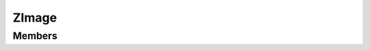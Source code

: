.. _ZImage:

ZImage
======

.. cpp:class:: Tui::ZImage

   ZImage allows keeping terminal output in a memory buffer for later usage or to store and load.

   **Constructors**

   | :cpp:func:`ZImage(const Tui::ZTerminal *terminal, int width, int height)> <void Tui::ZImage::ZImage(const Tui::ZTerminal *terminal, int width, int height)>`

   **Static Functions**

   | :cpp:func:`~std::unique_ptr<Tui::ZImage> Tui::ZImage::fromFile(const Tui::ZTerminal *terminal, const QString &fileName)`
   | :cpp:func:`~std::unique_ptr<Tui::ZImage> Tui::ZImage::fromByteArray(const Tui::ZTerminal *terminal, QByteArray data)`

   **Functions**

   | :cpp:func:`~int Tui::ZImage::height() const`
   | :cpp:func:`~Tui::ZPainter Tui::ZImage::painter()`
   | :cpp:func:`~Tui::ZTextAttributes Tui::ZImage::peekAttributes(int x, int y) const`
   | :cpp:func:`~Tui::ZColor Tui::ZImage::peekBackground(int x, int y) const`
   | :cpp:func:`~Tui::ZColor Tui::ZImage::peekDecoration(int x, int y) const`
   | :cpp:func:`~Tui::ZColor Tui::ZImage::peekForground(int x, int y) const`
   | :cpp:func:`~bool Tui::ZImage::peekSoftwrapMarker(int x, int y) const`
   | :cpp:func:`~QString Tui::ZImage::peekText(int x, int y, int *left, int *right) const`
   | :cpp:func:`~bool Tui::ZImage::save(const QString &fileName) const`
   | :cpp:func:`~QByteArray Tui::ZImage::saveToByteArray() const`
   | :cpp:func:`~QSize Tui::ZImage::size() const`
   | :cpp:func:`swap(Tui::ZImage &other) <void Tui::ZImage::swap(Tui::ZImage &other)>`
   | :cpp:func:`~int Tui::ZImage::width() const`

Members
-------

.. cpp:namespace:: Tui::ZImage

.. cpp:function:: ZImage(const Tui::ZTerminal *terminal, int width, int height)

   Construct an empty image using terminal characteristics from ``terminal`` with
   the width ``width`` and height ``height``.

.. rst-class:: tw-static
.. cpp:function:: std::unique_ptr<Tui::ZImage> fromFile(const Tui::ZTerminal *terminal, const QString &fileName)

   Load an terminal image from the file named ``fileName`` and using the terminal characteristics from ``terminal``.

   Returns ``nullptr`` if the file could not be read or parsing failed.

.. rst-class:: tw-static
.. cpp:function:: std::unique_ptr<Tui::ZImage> fromByteArray(const Tui::ZTerminal *terminal, QByteArray data)

   Load an terminal image from memory buffer ``data`` and using the terminal characteristics from ``terminal``.

   Returns ``nullptr`` if the parsing failed.

.. cpp:function:: int width() const
.. cpp:function:: int height() const
.. cpp:function:: QSize size() const

   Returns the size of the buffer.

.. cpp:function:: bool save(const QString &fileName) const

   Save the contents of the image to file ``fileName``.

   Returns true on success.

.. cpp:function:: QByteArray saveToByteArray() const

   Save the contents of the image to a memory buffer and returns it as QByteArray.

.. cpp:function:: QString peekText(int x, int y, int *left, int *right) const

   Get text of cluster covering the cell at position ``x``, ``y``.

   If not nullptr, ``left`` and ``right`` will be set to the left most respectivly right most cell covered
   by the cluster.

.. cpp:function:: Tui::ZColor peekForground(int x, int y) const

   Get the foreground color of the cell at position ``x``, ``y``.

.. cpp:function:: Tui::ZColor peekBackground(int x, int y) const

   Get the background color of the cell at position ``x``, ``y``.

.. cpp:function:: Tui::ZColor peekDecoration(int x, int y) const

   Get the decoration color of the cell at position ``x``, ``y``.

.. cpp:function:: bool peekSoftwrapMarker(int x, int y) const

   Returns ``true`` if the cell at position ``x``, ``y`` contains a softwrap marker.

.. cpp:function:: Tui::ZTextAttributes peekAttributes(int x, int y) const

   Get the attributes of the cell at position ``x``, ``y``.

.. cpp:function:: Tui::ZPainter painter()

   Returns a :cpp:class:`Tui::ZPainter` for painting on the image.

.. cpp:function:: void swap(Tui::ZImage &other)

   Like ``std::swap`` for ``Tui::ZImage``.

.. cpp:namespace:: NULL
